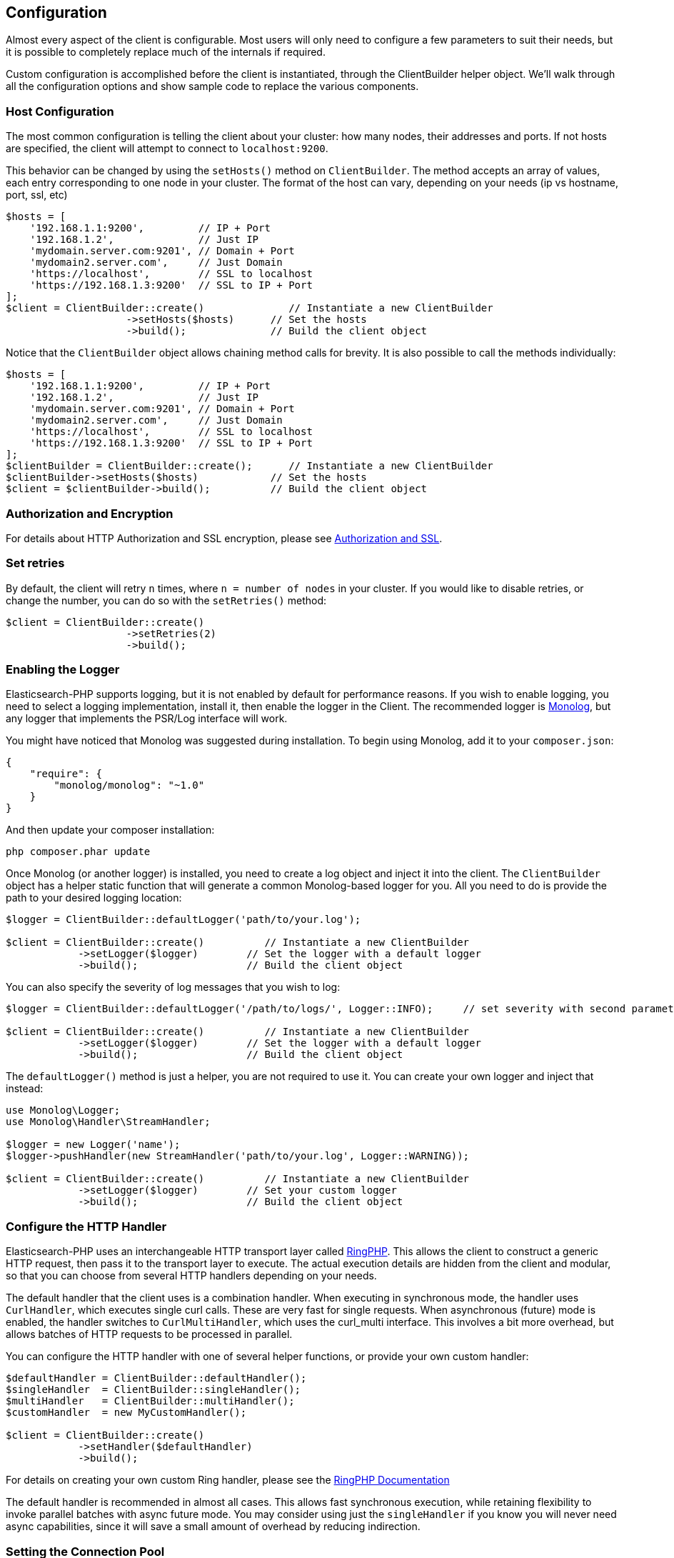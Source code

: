 
== Configuration

Almost every aspect of the client is configurable.  Most users will only need to configure a few parameters to suit
their needs, but it is possible to completely replace much of the internals if required.

Custom configuration is accomplished before the client is instantiated, through the ClientBuilder helper object.
We'll walk through all the configuration options and show sample code to replace the various components.

=== Host Configuration

The most common configuration is telling the client about your cluster: how many nodes, their addresses and ports.  If
not hosts are specified, the client will attempt to connect to `localhost:9200`.

This behavior can be changed by using the `setHosts()` method on `ClientBuilder`.  The method accepts an array of values,
each entry corresponding to one node in your cluster.  The format of the host can vary, depending on your needs (ip vs
hostname, port, ssl, etc)

[source,php]
----
$hosts = [
    '192.168.1.1:9200',         // IP + Port
    '192.168.1.2',              // Just IP
    'mydomain.server.com:9201', // Domain + Port
    'mydomain2.server.com',     // Just Domain
    'https://localhost',        // SSL to localhost
    'https://192.168.1.3:9200'  // SSL to IP + Port
];
$client = ClientBuilder::create()              // Instantiate a new ClientBuilder
                    ->setHosts($hosts)      // Set the hosts
                    ->build();              // Build the client object
----

Notice that the `ClientBuilder` object allows chaining method calls for brevity.  It is also possible to call the methods
individually:

[source,php]
----
$hosts = [
    '192.168.1.1:9200',         // IP + Port
    '192.168.1.2',              // Just IP
    'mydomain.server.com:9201', // Domain + Port
    'mydomain2.server.com',     // Just Domain
    'https://localhost',        // SSL to localhost
    'https://192.168.1.3:9200'  // SSL to IP + Port
];
$clientBuilder = ClientBuilder::create();      // Instantiate a new ClientBuilder
$clientBuilder->setHosts($hosts)            // Set the hosts
$client = $clientBuilder->build();          // Build the client object
----

=== Authorization and Encryption

For details about HTTP Authorization and SSL encryption, please see link:_security.html[Authorization and SSL].

=== Set retries

By default, the client will retry `n` times, where `n = number of nodes` in your cluster.  If you would like to disable
retries, or change the number, you can do so with the `setRetries()` method:

[source,php]
----

$client = ClientBuilder::create()
                    ->setRetries(2)
                    ->build();
----

[[enabling_logger]]
=== Enabling the Logger
Elasticsearch-PHP supports logging, but it is not enabled by default for performance reasons.  If you wish to enable logging,
you need to select a logging implementation, install it, then enable the logger in the Client.  The recommended logger
is https://github.com/Seldaek/monolog[Monolog], but any logger that implements the PSR/Log interface will work.

You might have noticed that Monolog was suggested during installation.  To begin using Monolog, add it to your `composer.json`:

[source,json]
----------------------------
{
    "require": {
        "monolog/monolog": "~1.0"
    }
}
----------------------------

And then update your composer installation:

[source,shell]
----------------------------
php composer.phar update
----------------------------

Once Monolog (or another logger) is installed, you need to create a log object and inject it into the client.  The
`ClientBuilder` object has a helper static function that will generate a common Monolog-based logger for you.  All you need
to do is provide the path to your desired logging location:

[source,php]
----
$logger = ClientBuilder::defaultLogger('path/to/your.log');

$client = ClientBuilder::create()          // Instantiate a new ClientBuilder
            ->setLogger($logger)        // Set the logger with a default logger
            ->build();                  // Build the client object
----

You can also specify the severity of log messages that you wish to log:

[source,php]
----
$logger = ClientBuilder::defaultLogger('/path/to/logs/', Logger::INFO);     // set severity with second parameter

$client = ClientBuilder::create()          // Instantiate a new ClientBuilder
            ->setLogger($logger)        // Set the logger with a default logger
            ->build();                  // Build the client object
----

The `defaultLogger()` method is just a helper, you are not required to use it.  You can create your own logger and inject
that instead:


[source,php]
----
use Monolog\Logger;
use Monolog\Handler\StreamHandler;

$logger = new Logger('name');
$logger->pushHandler(new StreamHandler('path/to/your.log', Logger::WARNING));

$client = ClientBuilder::create()          // Instantiate a new ClientBuilder
            ->setLogger($logger)        // Set your custom logger
            ->build();                  // Build the client object
----


=== Configure the HTTP Handler

Elasticsearch-PHP uses an interchangeable HTTP transport layer called https://github.com/guzzle/RingPHP/[RingPHP].  This
allows the client to construct a generic HTTP request, then pass it to the transport layer to execute.  The actual execution
details are hidden from the client and modular, so that you can choose from several HTTP handlers depending on your needs.

The default handler that the client uses is a combination handler.  When executing in synchronous mode, the handler
uses `CurlHandler`, which executes single curl calls.  These are very fast for single requests.  When asynchronous (future)
mode is enabled, the handler switches to `CurlMultiHandler`, which uses the curl_multi interface.  This involves a bit
more overhead, but allows batches of HTTP requests to be processed in parallel.

You can configure the HTTP handler with one of several helper functions, or provide your own custom handler:

[source,php]
----
$defaultHandler = ClientBuilder::defaultHandler();
$singleHandler  = ClientBuilder::singleHandler();
$multiHandler   = ClientBuilder::multiHandler();
$customHandler  = new MyCustomHandler();

$client = ClientBuilder::create()
            ->setHandler($defaultHandler)
            ->build();
----

For details on creating your own custom Ring handler, please see the http://guzzle.readthedocs.org/en/latest/handlers.html[RingPHP Documentation]

The default handler is recommended in almost all cases.  This allows fast synchronous execution, while retaining flexibility
to invoke parallel batches with async future mode.  You may consider using just the `singleHandler` if you know you will
never need async capabilities, since it will save a small amount of overhead by reducing indirection.


=== Setting the Connection Pool

The client maintains a pool of connections, with each connection representing a node in your cluster.  There are several
connection pool implementations available, and each has slightly different behavior (pinging vs no pinging, etc).
Connection pools are configured via the `setConnectionPool()` method:

[source,php]
----
$client = ClientBuilder::create()
            ->setConnectionPool('\Elasticsearch\ConnectionPool\StaticNoPingConnectionPool')
            ->build();
----

For more details, please see the dedicated page on link:_connection-pool.html[configuring connection pools].

=== Setting the Connection Selector

The connection pool manages the connections to your cluster, but the Selector is the logic that decides which connection
should be used for the next API request.  There are several selectors that you can choose from.  Selectors can be changed
via the `setSelector()` method:

[source,php]
----
$client = ClientBuilder::create()
            ->setSelector('\Elasticsearch\ConnectionPool\Selectors\StickyRoundRobinSelector')
            ->build();
----

For more details, please see the dedicated page on link:_selectors.html[configuring selectors].


=== Setting the Serializer

Requests are given to the client in the form of associative arrays, but Elasticsearch expects JSON.  The Serializer's
job is to serialize PHP objects into JSON.  It also de-serializes JSON back into PHP arrays.  This seems trivial, but
there are a few edgecases which make it useful for the serializer to remain modular.

The majority of people will never need to change the default serializer (`SmartSerializer`), but if you need to,
it can be done via the `setSerializer()` method:

[source,php]
----
$client = ClientBuilder::create()
            ->setSerializer('\Elasticsearch\Serializers\SmartSerializer')
            ->build();
----

For more details, please see the dedicated page on link:_serializers.html[configuring serializers].


=== Setting a custom ConnectionFactory

The ConnectionFactory instantiates new Connection objects when requested by the ConnectionPool.  A single Connection
represents a single node.  Since the client hands actual networking work over to RingPHP, the Connection's main job is
book-keeping:  Is this node alive?  Did it fail a ping request?  What is the host and port?

There is little reason to provide your own ConnectionFactory, but if you need to do so, you need to supply an intact
ConnectionFactory object to the `setConnectionFactory()` method.  The object should implement the `ConnectionFactoryInterface`
interface.

[source,php]
----

class MyConnectionFactory implements ConnectionFactoryInterface
{

    public function __construct($handler, array $connectionParams, SerializerInterface $serializer, LoggerInterface $logger, LoggerInterface $tracer)
    {
       // Code here
    }
    /**
     * @param $hostDetails
     *
     * @return ConnectionInterface
     */
    public function create($hostDetails)
    {
        // Code here...must return a Connection object
    }
}


$connectionFactory = new MyConnectionFactory($handler, $connectionParams, $serializer, $logger, $tracer);

$client = ClientBuilder::create()
            ->setSerializer($connectionFactory);
            ->build();
----

As you can see, if you decide to inject your own ConnectionFactory, you take over the responsibiltiy of wiring it correctly.
The ConnectionFactory requires a working HTTP handler, serializer, logger and tracer.


=== Set the Endpoint closure

The client uses an Endpoint closure to dispatch API requests to the correct Endpoint object.  A namespace object will
construct a new Endpoint via this closure, which means this is a handy location if you wish to extend the available set
of API endpoints available

For example, we could add a new endpoint like so:

[source,php]
----

$transport = $this->transport;
$serializer = $this->serializer;

$newEndpoint = function ($class) use ($transport, $serializer) {
    if ($class == 'SuperSearch') {
        return new MyProject\SuperSearch($transport);
    } else {
        // Default handler
        $fullPath = '\\Elasticsearch\\Endpoints\\' . $class;
        if ($class === 'Bulk' || $class === 'Msearch' || $class === 'MPercolate') {
            return new $fullPath($transport, $serializer);
        } else {
            return new $fullPath($transport);
        }
    }
};

$client = ClientBuilder::create()
            ->setEndpoint($newEndpoint)
            ->build();
----

Obviously, by doing this you take responsibility that all existing endpoints still function correctly.  And you also
assume the responsibility of correctly wiring the Transport and Serializer into each endpoint.





